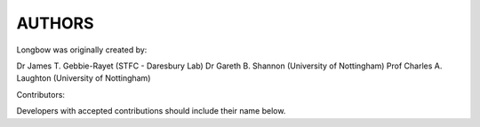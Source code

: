*******
AUTHORS
*******

Longbow was originally created by:

Dr James T. Gebbie-Rayet (STFC - Daresbury Lab)
Dr Gareth B. Shannon (University of Nottingham)
Prof Charles A. Laughton (University of Nottingham)


Contributors:

Developers with accepted contributions should include their name below.